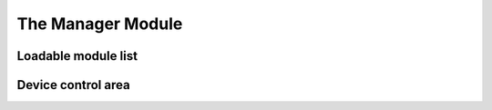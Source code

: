 .. index:: manager (module)

.. _userModulesManager:
    
The Manager Module
==================


.. _userModulesManagerModuleList:

Loadable module list
--------------------


Device control area
-------------------